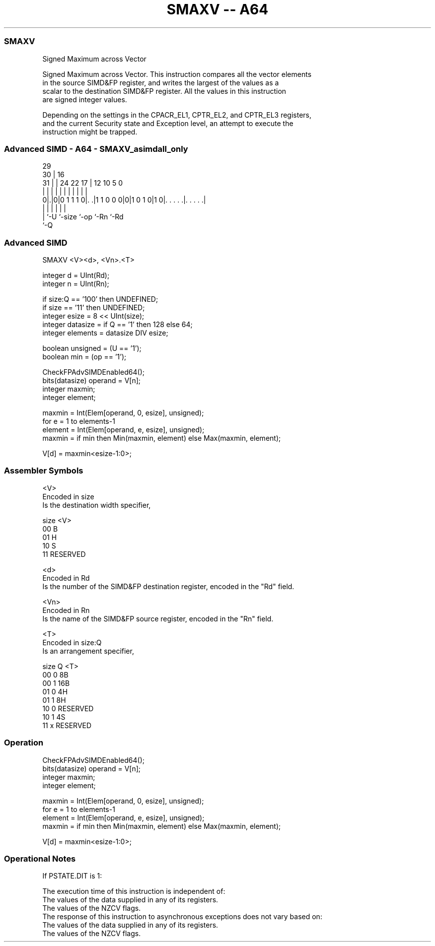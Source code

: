 .nh
.TH "SMAXV -- A64" "7" " "  "instruction" "advsimd"
.SS SMAXV
 Signed Maximum across Vector

 Signed Maximum across Vector. This instruction compares all the vector elements
 in the source SIMD&FP register, and writes the largest of the values as a
 scalar to the destination SIMD&FP register. All the values in this instruction
 are signed integer values.

 Depending on the settings in the CPACR_EL1, CPTR_EL2, and CPTR_EL3 registers,
 and the current Security state and Exception level, an attempt to execute the
 instruction might be trapped.



.SS Advanced SIMD - A64 - SMAXV_asimdall_only
 
                                                                   
       29                                                          
     30 |                        16                                
   31 | |        24  22        17 |      12  10         5         0
    | | |         |   |         | |       |   |         |         |
   0|.|0|0 1 1 1 0|. .|1 1 0 0 0|0|1 0 1 0|1 0|. . . . .|. . . . .|
    | |           |             |             |         |
    | `-U         `-size        `-op          `-Rn      `-Rd
    `-Q
  
  
 
.SS Advanced SIMD
 
 SMAXV  <V><d>, <Vn>.<T>
 
 integer d = UInt(Rd);
 integer n = UInt(Rn);
 
 if size:Q == '100' then UNDEFINED;
 if size == '11' then UNDEFINED;
 integer esize = 8 << UInt(size);
 integer datasize = if Q == '1' then 128 else 64;
 integer elements = datasize DIV esize;
 
 boolean unsigned = (U == '1');
 boolean min = (op == '1');
 
 CheckFPAdvSIMDEnabled64();
 bits(datasize) operand = V[n];
 integer maxmin;
 integer element;
 
 maxmin = Int(Elem[operand, 0, esize], unsigned);
 for e = 1 to elements-1
     element = Int(Elem[operand, e, esize], unsigned);
     maxmin = if min then Min(maxmin, element) else Max(maxmin, element);
 
 V[d] = maxmin<esize-1:0>;
 

.SS Assembler Symbols

 <V>
  Encoded in size
  Is the destination width specifier,

  size <V>      
  00   B        
  01   H        
  10   S        
  11   RESERVED 

 <d>
  Encoded in Rd
  Is the number of the SIMD&FP destination register, encoded in the "Rd" field.

 <Vn>
  Encoded in Rn
  Is the name of the SIMD&FP source register, encoded in the "Rn" field.

 <T>
  Encoded in size:Q
  Is an arrangement specifier,

  size Q <T>      
  00   0 8B       
  00   1 16B      
  01   0 4H       
  01   1 8H       
  10   0 RESERVED 
  10   1 4S       
  11   x RESERVED 



.SS Operation

 CheckFPAdvSIMDEnabled64();
 bits(datasize) operand = V[n];
 integer maxmin;
 integer element;
 
 maxmin = Int(Elem[operand, 0, esize], unsigned);
 for e = 1 to elements-1
     element = Int(Elem[operand, e, esize], unsigned);
     maxmin = if min then Min(maxmin, element) else Max(maxmin, element);
 
 V[d] = maxmin<esize-1:0>;


.SS Operational Notes

 
 If PSTATE.DIT is 1: 
 
 The execution time of this instruction is independent of: 
 The values of the data supplied in any of its registers.
 The values of the NZCV flags.
 The response of this instruction to asynchronous exceptions does not vary based on: 
 The values of the data supplied in any of its registers.
 The values of the NZCV flags.
